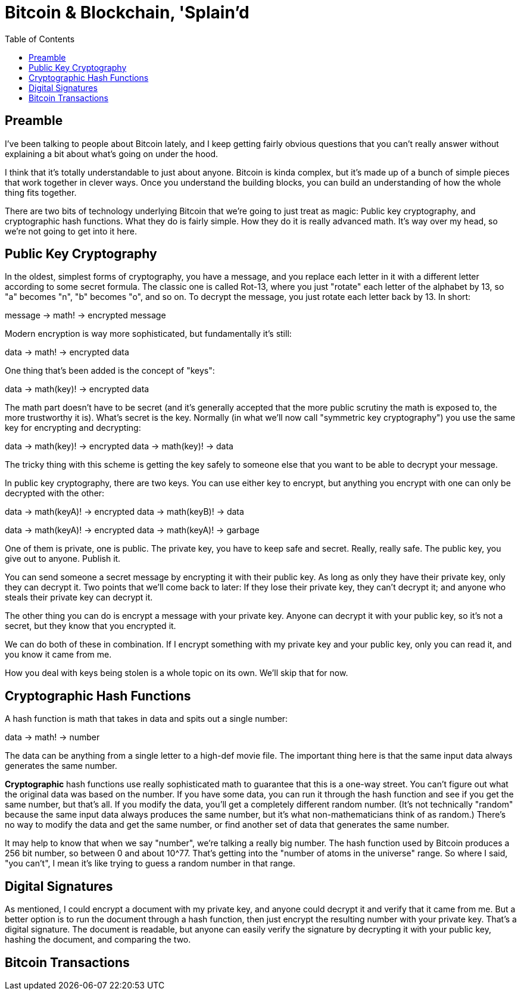 = Bitcoin & Blockchain, 'Splain'd
:toc:
:toc-placement!:
:toclevels: 2

toc::[]

== Preamble

I've been talking to people about Bitcoin lately, and I keep getting fairly obvious questions that you can't really answer without explaining a bit about what's going on under the hood.

I think that it's totally understandable to just about anyone.
Bitcoin is kinda complex, but it's made up of a bunch of simple pieces that work together in clever ways.
Once you understand the building blocks, you can build an understanding of how the whole thing fits together.

There are two bits of technology underlying Bitcoin that we're going to just treat as magic: Public key cryptography, and cryptographic hash functions.
What they do is fairly simple. How they do it is really advanced math. It's way over my head, so we're not going to get into it here.

== Public Key Cryptography

In the oldest, simplest forms of cryptography, you have a message, and you replace each letter in it with a different letter according to some secret formula.
The classic one is called Rot-13, where you just "rotate" each letter of the alphabet by 13, so "a" becomes "n", "b" becomes "o", and so on.
To decrypt the message, you just rotate each letter back by 13.
In short:

--
message -> math! -> encrypted message
--

Modern encryption is way more sophisticated, but fundamentally it's still:

--
data -> math! -> encrypted data
--

One thing that's been added is the concept of "keys":

--
data -> math(key)! -> encrypted data
--

The math part doesn't have to be secret (and it's generally accepted that the more public scrutiny the math is exposed to, the more trustworthy it is).
What's secret is the key.
Normally (in what we'll now call "symmetric key cryptography") you use the same key for encrypting and decrypting:

--
data -> math(key)! -> encrypted data -> math(key)! -> data
--

The tricky thing with this scheme is getting the key safely to someone else that you want to be able to decrypt your message.

In public key cryptography, there are two keys.
You can use either key to encrypt, but anything you encrypt with one can only be decrypted with the other:

--
data -> math(keyA)! -> encrypted data -> math(keyB)! -> data

data -> math(keyA)! -> encrypted data -> math(keyA)! -> garbage
--

One of them is private, one is public.
The private key, you have to keep safe and secret. Really, really safe.
The public key, you give out to anyone. Publish it.

You can send someone a secret message by encrypting it with their public key.
As long as only they have their private key, only they can decrypt it.
Two points that we'll come back to later: If they lose their private key, they can't decrypt it; and anyone who steals their private key can decrypt it.

The other thing you can do is encrypt a message with your private key.
Anyone can decrypt it with your public key, so it's not a secret, but they know that you encrypted it.

We can do both of these in combination.
If I encrypt something with my private key and your public key, only you can read it, and you know it came from me.

How you deal with keys being stolen is a whole topic on its own. We'll skip that for now.

== Cryptographic Hash Functions

A hash function is math that takes in data and spits out a single number:

--
data -> math! -> number
--

The data can be anything from a single letter to a high-def movie file.
The important thing here is that the same input data always generates the same number.

*Cryptographic* hash functions use really sophisticated math to guarantee that this is a one-way street.
You can't figure out what the original data was based on the number.
If you have some data, you can run it through the hash function and see if you get the same number, but that's all.
If you modify the data, you'll get a completely different random number.
(It's not technically "random" because the same input data always produces the same number, but it's what non-mathematicians think of as random.)
There's no way to modify the data and get the same number, or find another set of data that generates the same number.

It may help to know that when we say "number", we're talking a really big number.
The hash function used by Bitcoin produces a 256 bit number, so between 0 and about 10^77. That's getting into the "number of atoms in the universe" range.
So where I said, "you can't", I mean it's like trying to guess a random number in that range.

== Digital Signatures

As mentioned, I could encrypt a document with my private key, and anyone could decrypt it and verify that it came from me.
But a better option is to run the document through a hash function, then just encrypt the resulting number with your private key. That's a digital signature.
The document is readable, but anyone can easily verify the signature by decrypting it with your public key, hashing the document, and comparing the two.

== Bitcoin Transactions


